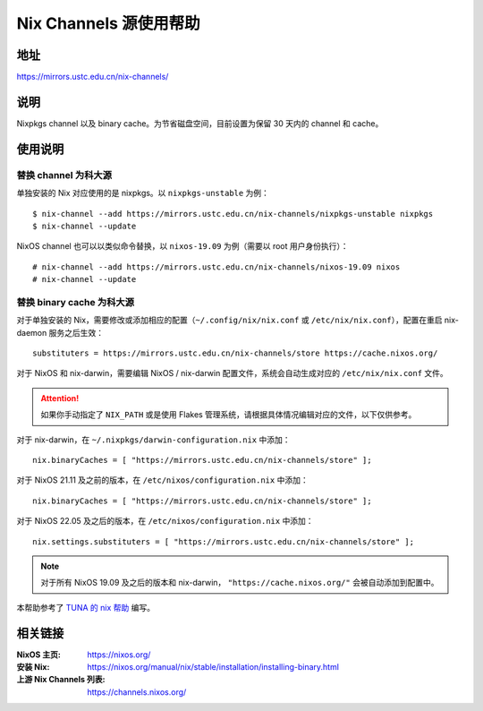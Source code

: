 =======================
Nix Channels 源使用帮助
=======================

地址
====

https://mirrors.ustc.edu.cn/nix-channels/

说明
====

Nixpkgs channel 以及 binary cache。为节省磁盘空间，目前设置为保留 30 天内的 channel 和 cache。

使用说明
========

替换 channel 为科大源
^^^^^^^^^^^^^^^^^^^^^

单独安装的 Nix 对应使用的是 nixpkgs。以 ``nixpkgs-unstable`` 为例：

::

    $ nix-channel --add https://mirrors.ustc.edu.cn/nix-channels/nixpkgs-unstable nixpkgs
    $ nix-channel --update

NixOS channel 也可以以类似命令替换，以 ``nixos-19.09`` 为例（需要以 root 用户身份执行）：

::

    # nix-channel --add https://mirrors.ustc.edu.cn/nix-channels/nixos-19.09 nixos
    # nix-channel --update


替换 binary cache 为科大源
^^^^^^^^^^^^^^^^^^^^^^^^^^

对于单独安装的 Nix，需要修改或添加相应的配置（``~/.config/nix/nix.conf`` 或 ``/etc/nix/nix.conf``），配置在重启 nix-daemon 服务之后生效：

::

    substituters = https://mirrors.ustc.edu.cn/nix-channels/store https://cache.nixos.org/

对于 NixOS 和 nix-darwin，需要编辑 NixOS / nix-darwin 配置文件，系统会自动生成对应的 ``/etc/nix/nix.conf`` 文件。

.. attention::
    如果你手动指定了 ``NIX_PATH`` 或是使用 Flakes 管理系统，请根据具体情况编辑对应的文件，以下仅供参考。

对于 nix-darwin，在 ``~/.nixpkgs/darwin-configuration.nix`` 中添加：

::

    nix.binaryCaches = [ "https://mirrors.ustc.edu.cn/nix-channels/store" ];

对于 NixOS 21.11 及之前的版本，在 ``/etc/nixos/configuration.nix`` 中添加：

::

    nix.binaryCaches = [ "https://mirrors.ustc.edu.cn/nix-channels/store" ];

对于 NixOS 22.05 及之后的版本，在 ``/etc/nixos/configuration.nix`` 中添加：

::

    nix.settings.substituters = [ "https://mirrors.ustc.edu.cn/nix-channels/store" ];

.. note::
    对于所有 NixOS 19.09 及之后的版本和 nix-darwin， ``"https://cache.nixos.org/"`` 会被自动添加到配置中。

本帮助参考了 `TUNA 的 nix 帮助 <https://mirrors.tuna.tsinghua.edu.cn/help/nix/>`_ 编写。

相关链接
========

:NixOS 主页: https://nixos.org/
:安装 Nix: https://nixos.org/manual/nix/stable/installation/installing-binary.html
:上游 Nix Channels 列表: https://channels.nixos.org/

